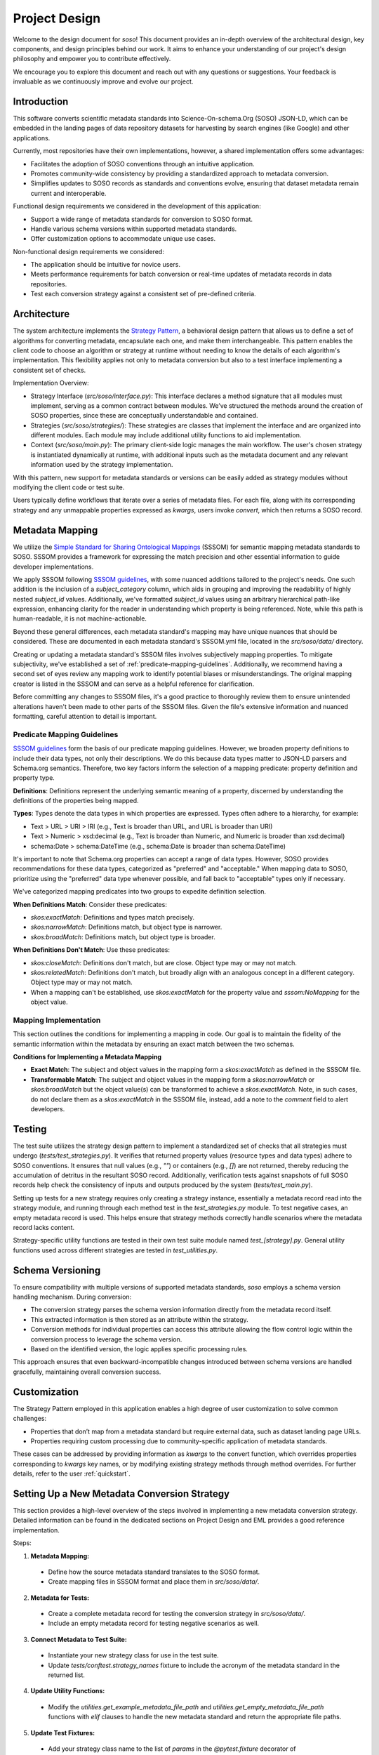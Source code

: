 .. _design:

Project Design
==============

Welcome to the design document for `soso`! This document provides an in-depth overview of the architectural design, key components, and design principles behind our work. It aims to enhance your understanding of our project's design philosophy and empower you to contribute effectively.

We encourage you to explore this document and reach out with any questions or suggestions. Your feedback is invaluable as we continuously improve and evolve our project.

Introduction
------------
This software converts scientific metadata standards into Science-On-schema.Org (SOSO) JSON-LD, which can be embedded in the landing pages of data repository datasets for harvesting by search engines (like Google) and other applications.

Currently, most repositories have their own implementations, however, a shared implementation offers some advantages:

* Facilitates the adoption of SOSO conventions through an intuitive application.
* Promotes community-wide consistency by providing a standardized approach to metadata conversion.
* Simplifies updates to SOSO records as standards and conventions evolve, ensuring that dataset metadata remain current and interoperable.

Functional design requirements we considered in the development of this application:

* Support a wide range of metadata standards for conversion to SOSO format.
* Handle various schema versions within supported metadata standards.
* Offer customization options to accommodate unique use cases.

Non-functional design requirements we considered:

* The application should be intuitive for novice users.
* Meets performance requirements for batch conversion or real-time updates of metadata records in data repositories.
* Test each conversion strategy against a consistent set of pre-defined criteria.

Architecture
------------

The system architecture implements the `Strategy Pattern`_, a behavioral design pattern that allows us to define a set of algorithms for converting metadata, encapsulate each one, and make them interchangeable. This pattern enables the client code to choose an algorithm or strategy at runtime without needing to know the details of each algorithm's implementation. This flexibility applies not only to metadata conversion but also to a test interface implementing a consistent set of checks.

.. _Strategy Pattern: https://en.wikipedia.org/wiki/Strategy_pattern

Implementation Overview:

* Strategy Interface (`src/soso/interface.py`): This interface declares a method signature that all modules must implement, serving as a common contract between modules. We’ve structured the methods around the creation of SOSO properties, since these are conceptually understandable and contained.
* Strategies (`src/soso/strategies/`): These strategies are classes that implement the interface and are organized into different modules. Each module may include additional utility functions to aid implementation.
* Context (`src/soso/main.py`): The primary client-side logic manages the main workflow. The user's chosen strategy is instantiated dynamically at runtime, with additional inputs such as the metadata document and any relevant information used by the strategy implementation.

.. image:: class_diagram.png
   :alt: Strategy Pattern
   :align: center
   :width: 400

With this pattern, new support for metadata standards or versions can be easily added as strategy modules without modifying the client code or test suite.

Users typically define workflows that iterate over a series of metadata files. For each file, along with its corresponding strategy and any unmappable properties expressed as `kwargs`, users invoke `convert`, which then returns a SOSO record.

.. image:: sequence_diagram.png
   :alt: Strategy Pattern
   :align: center
   :width: 400

Metadata Mapping
----------------

We utilize the `Simple Standard for Sharing Ontological Mappings`_ (SSSOM) for semantic mapping metadata standards to SOSO. SSSOM provides a framework for expressing the match precision and other essential information to guide developer implementations.

We apply SSSOM following `SSSOM guidelines`_, with some nuanced additions tailored to the project's needs. One such addition is the inclusion of a `subject_category` column, which aids in grouping and improving the readability of highly nested `subject_id` values. Additionally, we've formatted `subject_id` values using an arbitrary hierarchical path-like expression, enhancing clarity for the reader in understanding which property is being referenced. Note, while this path is human-readable, it is not machine-actionable.

Beyond these general differences, each metadata standard's mapping may have unique nuances that should be considered. These are documented in each metadata standard's SSSOM.yml file, located in the `src/soso/data/` directory.

Creating or updating a metadata standard's SSSOM files involves subjectively mapping properties. To mitigate subjectivity, we've established a set of :ref:`predicate-mapping-guidelines`. Additionally, we recommend having a second set of eyes review any mapping work to identify potential biases or misunderstandings. The original mapping creator is listed in the SSSOM and can serve as a helpful reference for clarification.

Before committing any changes to SSSOM files, it's a good practice to thoroughly review them to ensure unintended alterations haven't been made to other parts of the SSSOM files. Given the file's extensive information and nuanced formatting, careful attention to detail is important.

.. _Simple Standard for Sharing Ontological Mappings: https://mapping-commons.github.io/sssom/
.. _SSSOM guidelines: https://mapping-commons.github.io/sssom/mapping-predicates/

.. _predicate-mapping-guidelines:

Predicate Mapping Guidelines
~~~~~~~~~~~~~~~~~~~~~~~~~~~~

`SSSOM guidelines`_ form the basis of our predicate mapping guidelines. However, we broaden property definitions to include their data types, not only their descriptions. We do this because data types matter to JSON-LD parsers and Schema.org semantics. Therefore, two key factors inform the selection of a mapping predicate: property definition and property type.

**Definitions**: Definitions represent the underlying semantic meaning of a property, discerned by understanding the definitions of the properties being mapped.

**Types**: Types denote the data types in which properties are expressed. Types often adhere to a hierarchy, for example:

* Text > URL > URI > IRI (e.g., Text is broader than URL, and URL is broader than URI)
* Text > Numeric > xsd:decimal (e.g., Text is broader than Numeric, and Numeric is broader than xsd:decimal)
* schema:Date > schema:DateTime (e.g., schema:Date is broader than schema:DateTime)

It's important to note that Schema.org properties can accept a range of data types. However, SOSO provides recommendations for these data types, categorized as "preferred" and "acceptable." When mapping data to SOSO, prioritize using the "preferred" data type whenever possible, and fall back to "acceptable" types only if necessary.

We've categorized mapping predicates into two groups to expedite definition selection.

**When Definitions Match**: Consider these predicates:

* `skos:exactMatch`: Definitions and types match precisely.
* `skos:narrowMatch`: Definitions match, but object type is narrower.
* `skos:broadMatch`: Definitions match, but object type is broader.

**When Definitions Don't Match**: Use these predicates:

* `skos:closeMatch`: Definitions don't match, but are close. Object type may or may not match.
* `skos:relatedMatch`: Definitions don't match, but broadly align with an analogous concept in a different category. Object type may or may not match.
* When a mapping can't be established, use `skos:exactMatch` for the property value and `sssom:NoMapping` for the object value.

Mapping Implementation
~~~~~~~~~~~~~~~~~~~~~~

This section outlines the conditions for implementing a mapping in code. Our goal is to maintain the fidelity of the semantic information within the metadata by ensuring an exact match between the two schemas.

**Conditions for Implementing a Metadata Mapping**

* **Exact Match**: The subject and object values in the mapping form a `skos:exactMatch` as defined in the SSSOM file.
* **Transformable Match**: The subject and object values in the mapping form a `skos:narrowMatch` or `skos:broadMatch` but the object value(s) can be transformed to achieve a `skos:exactMatch`. Note, in such cases, do not declare them as a `skos:exactMatch` in the SSSOM file, instead, add a note to the `comment` field to alert developers.

Testing
-------

The test suite utilizes the strategy design pattern to implement a standardized set of checks that all strategies must undergo (`tests/test_strategies.py`). It verifies that returned property values (resource types and data types) adhere to SOSO conventions. It ensures that null values (e.g., `""`) or containers (e.g., `[]`) are not returned, thereby reducing the accumulation of detritus in the resultant SOSO record. Additionally, verification tests against snapshots of full SOSO records help check the consistency of inputs and outputs produced by the system (`tests/test_main.py`).

Setting up tests for a new strategy requires only creating a strategy instance, essentially a metadata record read into the strategy module, and running through each method test in the `test_strategies.py` module. To test negative cases, an empty metadata record is used. This helps ensure that strategy methods correctly handle scenarios where the metadata record lacks content.

Strategy-specific utility functions are tested in their own test suite module named `test_[strategy].py`. General utility functions used across different strategies are tested in `test_utilities.py`.

Schema Versioning
-----------------

To ensure compatibility with multiple versions of supported metadata standards, `soso` employs a schema version handling mechanism. During conversion:

* The conversion strategy parses the schema version information directly from the metadata record itself.
* This extracted information is then stored as an attribute within the strategy.
* Conversion methods for individual properties can access this attribute allowing the flow control logic within the conversion process to leverage the schema version.
* Based on the identified version, the logic applies specific processing rules.

This approach ensures that even backward-incompatible changes introduced between schema versions are handled gracefully, maintaining overall conversion success.

Customization
-------------

The Strategy Pattern employed in this application enables a high degree of user customization to solve common challenges:

* Properties that don’t map from a metadata standard but require external data, such as dataset landing page URLs.
* Properties requiring custom processing due to community-specific application of metadata standards.

These cases can be addressed by providing information as `kwargs` to the convert function, which overrides properties corresponding to `kwargs` key names, or by modifying existing strategy methods through method overrides. For further details, refer to the user :ref:`quickstart`.

.. _setting-up-a-new-metadata-conversion-strategy:

Setting Up a New Metadata Conversion Strategy
---------------------------------------------

This section provides a high-level overview of the steps involved in implementing a new metadata conversion strategy. Detailed information can be found in the dedicated sections on Project Design and EML provides a good reference implementation.

Steps:

1. **Metadata Mapping:**

  * Define how the source metadata standard translates to the SOSO format.
  * Create mapping files in SSSOM format and place them in `src/soso/data/`.

2. **Metadata for Tests:**

  * Create a complete metadata record for testing the conversion strategy in `src/soso/data/`.
  * Include an empty metadata record for testing negative scenarios as well.

3. **Connect Metadata to Test Suite:**

  * Instantiate your new strategy class for use in the test suite.
  * Update `tests/conftest.strategy_names` fixture to include the acronym of the metadata standard in the returned list.

4. **Update Utility Functions:**

  * Modify the `utilities.get_example_metadata_file_path` and `utilities.get_empty_metadata_file_path` functions with `elif` clauses to handle the new metadata standard and return the appropriate file paths.

5. **Update Test Fixtures:**

  * Add your strategy class name to the list of `params` in the `@pytest.fixture` decorator of `tests/conftest.strategy_instance`.
  * Implement an `elif` clause to return the new strategy class instance based on its name in the fixture.
  * Repeat the same for `tests/conftest.strategy_instance_no_meta`.

6. **Skip Undeveloped Tests (Optional):**

  * If specific property methods haven't been developed yet, you can temporarily skip their tests by following the skipping guidelines documented in `tests/test_strategies.py`.

7. **Develop Conversion Strategy:**

  * Create a new module in `src/strategies/` named after the metadata standard.
  * Implement the conversion strategy methods one by one within this directory, starting with stubs.
  * As you develop each method, remove the corresponding skip decorator from the related test case in `tests/test_strategies.py` to ensure testing.
  * We advocate for property methods that return useful content. Calling the `utilities.delete_null_values` function, before returning results, helps with this.

8. **Verification Tests:**

  * Add a snapshot of the expected SOSO record generated by `convert` to `tests/data/` for verification tests.

9. **Testing:**

  * Run the test suite to ensure all functionalities work as expected.

10. **Utility Functions (Optional):**

  * Define any helper functions needed specifically for the strategy at the bottom of the strategy module.
  * Test these functions in the dedicated strategy test module located at `tests/test_[strategy].py`.





Alternative Implementations Considered
---------------------------------------

Before settling on the Strategy Pattern as the design for this project, we considered the use of JSON-LD Framing. This approach involves converting a metadata record to JSON-LD, applying a crosswalk to obtain equivalent SOSO properties, and structuring the result with a JSON-LD Frame (e.g., EML.xml => EML.jsonld => crosswalk => Frame.jsonld => SOSO.jsonld).

The benefits of the JSON-LD Framing approach include ease of extension to other metadata standards through the creation of new crosswalks and simplified maintenance, as modifications are primarily made to the crosswalk file. However, this approach has its downsides. Some metadata standards cannot be serialized to JSON-LD, necessitating additional custom code. Additionally, when dealing with metadata standards with nested properties, framing results in information loss, as framing works best for flat sets of properties.

Ultimately, we determined that the potential loss of information during conversion outweighed the benefits of simplified maintenance.
